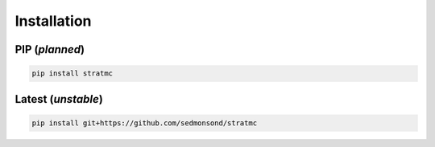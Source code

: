 *****************
Installation
*****************

PIP (*planned*)
^^^^^^^^^^^^^^^^^^^

.. code-block:: bash

  pip install stratmc

Latest (*unstable*)
^^^^^^^^^^^^^^^^^^^

.. code-block:: bash

  pip install git+https://github.com/sedmonsond/stratmc

